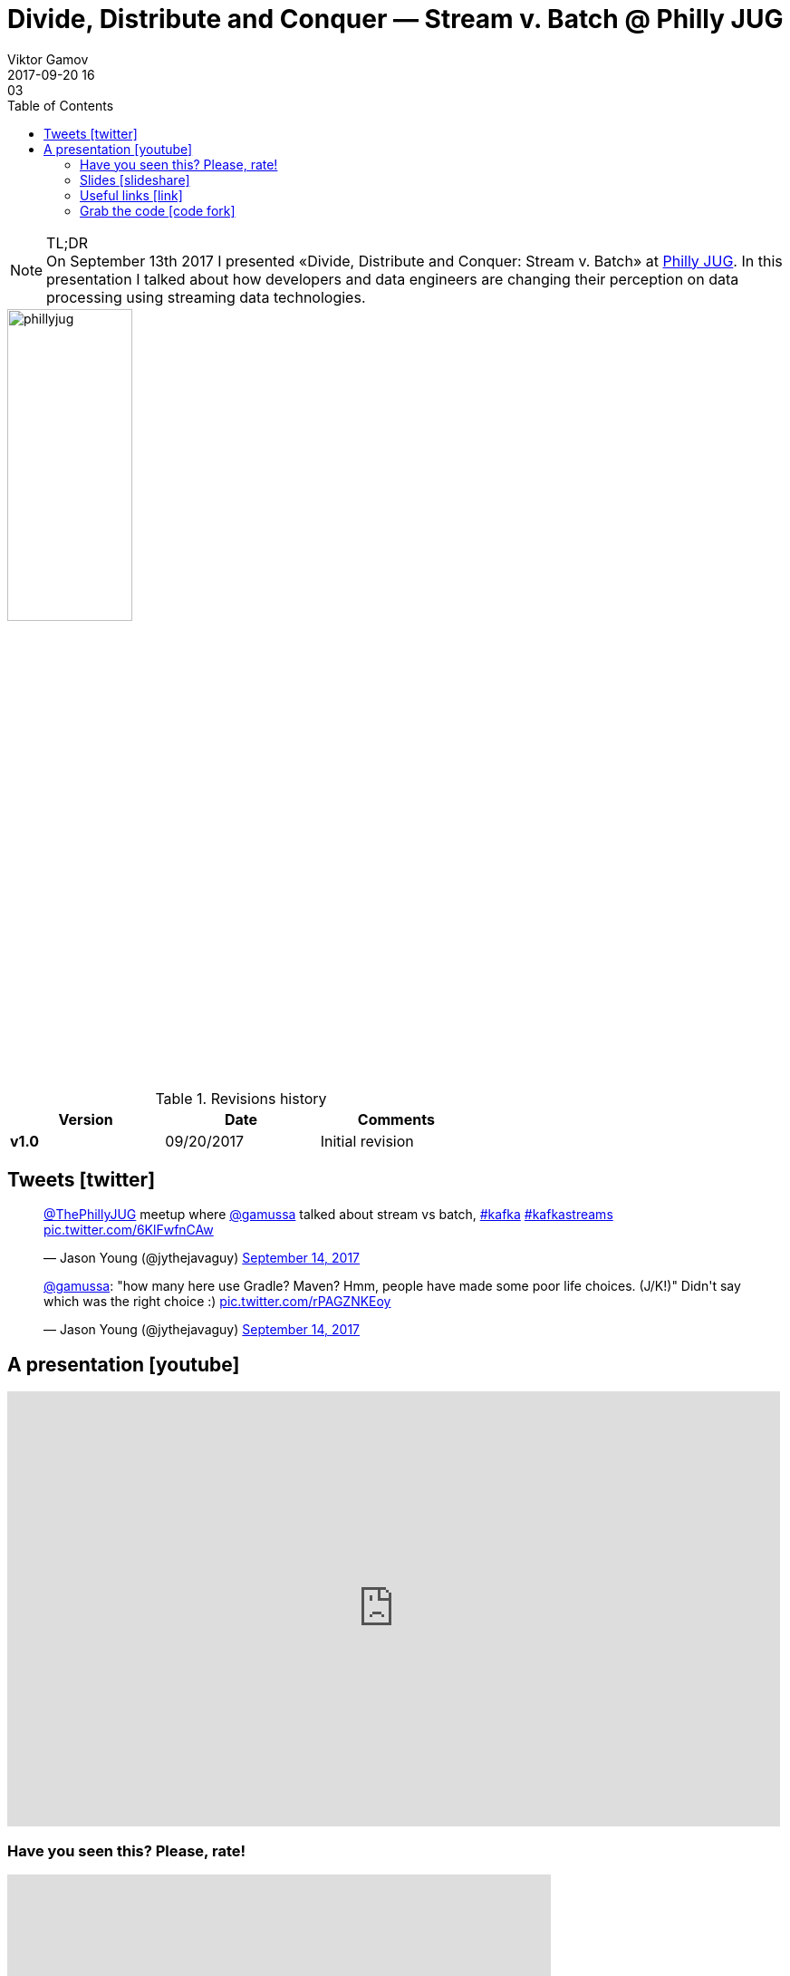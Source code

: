 = Divide, Distribute and Conquer — Stream v. Batch @ Philly JUG 
Viktor Gamov
2017-09-20 16:03
:imagesdir: ../images
:icons:
:keywords: kafka, kafka-streams
:toc:
ifndef::awestruct[]
:awestruct-layout: post
:awestruct-tags: [kafka, kafka-streams]
:idprefix:
:idseparator: -
endif::awestruct[]

.TL;DR
NOTE: On September 13th 2017 I presented «Divide, Distribute and Conquer: Stream v. Batch» at https://www.meetup.com/PhillyJUG/events/241276258/[Philly JUG]. 
In this presentation I talked about how developers and data engineers are changing their perception on data processing  using streaming data technologies.

image::phillyjug.png[align="center", width=40%]

.Revisions history
[width="60%",cols="",options="header"]
|===
|Version    |Date   | Comments
|*v1.0*     |09/20/2017 | Initial revision
|===

toc::[]

== Tweets icon:twitter[]

++++
<blockquote class="twitter-tweet" data-partner="tweetdeck"><p lang="en" dir="ltr"><a href="https://twitter.com/ThePhillyJUG">@ThePhillyJUG</a> meetup where <a href="https://twitter.com/gAmUssA">@gamussa</a> talked about stream vs batch, <a href="https://twitter.com/hashtag/kafka?src=hash">#kafka</a> <a href="https://twitter.com/hashtag/kafkastreams?src=hash">#kafkastreams</a> <a href="https://t.co/6KlFwfnCAw">pic.twitter.com/6KlFwfnCAw</a></p>&mdash; Jason Young (@jythejavaguy) <a href="https://twitter.com/jythejavaguy/status/908315453151465472">September 14, 2017</a></blockquote>
<script async src="//platform.twitter.com/widgets.js" charset="utf-8"></script>
++++

++++
<blockquote class="twitter-tweet" data-partner="tweetdeck"><p lang="en" dir="ltr"><a href="https://twitter.com/gAmUssA">@gamussa</a>: &quot;how many here use Gradle? Maven? Hmm, people have made some poor life choices. (J/K!)&quot; Didn&#39;t say which was the right choice :) <a href="https://t.co/rPAGZNKEoy">pic.twitter.com/rPAGZNKEoy</a></p>&mdash; Jason Young (@jythejavaguy) <a href="https://twitter.com/jythejavaguy/status/908317303514828800">September 14, 2017</a></blockquote>
++++

== A presentation icon:youtube[]

[role="text-center"]
video::eC3CZvvfDNg[youtube, width=853, height=480]

=== Have you seen this? Please, rate!

++++
<iframe src="https://docs.google.com/forms/d/e/1FAIpQLSd8Vg0Mu_ypqM6kfrYHY6c5QpQIA5GYeS0FP184W_Od3y8w2Q/viewform?embedded=true" width="600" height="720" frameborder="0" marginheight="0" marginwidth="0">Loading...</iframe>
++++

=== Slides icon:slideshare[]

.Speakerdeck
++++
<script async class="speakerdeck-embed" data-id="a0e8c941d9c4442090a284e07d66f87e" data-ratio="1.77777777777778" src="//speakerdeck.com/assets/embed.js"></script>
++++

.Slideshare
++++
<iframe src="//www.slideshare.net/slideshow/embed_code/key/8YeNmzvNcqgd0P" width="595" height="485" frameborder="0" marginwidth="0" marginheight="0" scrolling="no" style="border:1px solid #CCC; border-width:1px; margin-bottom:5px; max-width: 100%;" allowfullscreen> </iframe> <div style="margin-bottom:5px"> <strong> <a href="//www.slideshare.net/VikGamov/philly-jug-divide-distribute-and-conquer-stream-v-batch" title="[Philly JUG] Divide, Distribute and Conquer: Stream v. Batch" target="_blank">[Philly JUG] Divide, Distribute and Conquer: Stream v. Batch</a> </strong> from <strong><a href="https://www.slideshare.net/VikGamov" target="_blank">Viktor Gamov</a></strong> </div>
++++

=== Useful links icon:link[]

. Kafka Streams footnote:[https://kafka.apache.org/documentation/streams/]
. Confluent repo of Kafka Streams examples footnote:[https://github.com/confluentinc/kafka-streams-examples]

=== Grab the code icon:code-fork[]

.You can find code sample is following GH repository
https://github.com/gAmUssA/kstreams-wordcount

